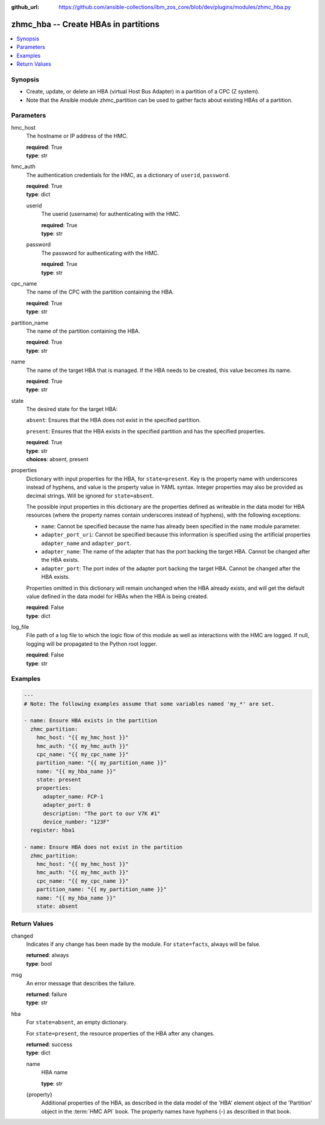 
:github_url: https://github.com/ansible-collections/ibm_zos_core/blob/dev/plugins/modules/zhmc_hba.py

.. _zhmc_hba_module:


zhmc_hba -- Create HBAs in partitions
=====================================



.. contents::
   :local:
   :depth: 1


Synopsis
--------
- Create, update, or delete an HBA (virtual Host Bus Adapter) in a partition of a CPC (Z system).
- Note that the Ansible module zhmc_partition can be used to gather facts about existing HBAs of a partition.





Parameters
----------


hmc_host
  The hostname or IP address of the HMC.

  | **required**: True
  | **type**: str


hmc_auth
  The authentication credentials for the HMC, as a dictionary of ``userid``, ``password``.

  | **required**: True
  | **type**: dict


  userid
    The userid (username) for authenticating with the HMC.

    | **required**: True
    | **type**: str


  password
    The password for authenticating with the HMC.

    | **required**: True
    | **type**: str



cpc_name
  The name of the CPC with the partition containing the HBA.

  | **required**: True
  | **type**: str


partition_name
  The name of the partition containing the HBA.

  | **required**: True
  | **type**: str


name
  The name of the target HBA that is managed. If the HBA needs to be created, this value becomes its name.

  | **required**: True
  | **type**: str


state
  The desired state for the target HBA:

  ``absent``: Ensures that the HBA does not exist in the specified partition.

  ``present``: Ensures that the HBA exists in the specified partition and has the specified properties.

  | **required**: True
  | **type**: str
  | **choices**: absent, present


properties
  Dictionary with input properties for the HBA, for ``state=present``. Key is the property name with underscores instead of hyphens, and value is the property value in YAML syntax. Integer properties may also be provided as decimal strings. Will be ignored for ``state=absent``.

  The possible input properties in this dictionary are the properties defined as writeable in the data model for HBA resources (where the property names contain underscores instead of hyphens), with the following exceptions:

  * ``name``: Cannot be specified because the name has already been specified in the ``name`` module parameter.

  * ``adapter_port_uri``: Cannot be specified because this information is specified using the artificial properties ``adapter_name`` and ``adapter_port``.

  * ``adapter_name``: The name of the adapter that has the port backing the target HBA. Cannot be changed after the HBA exists.

  * ``adapter_port``: The port index of the adapter port backing the target HBA. Cannot be changed after the HBA exists.

  Properties omitted in this dictionary will remain unchanged when the HBA already exists, and will get the default value defined in the data model for HBAs when the HBA is being created.

  | **required**: False
  | **type**: dict


log_file
  File path of a log file to which the logic flow of this module as well as interactions with the HMC are logged. If null, logging will be propagated to the Python root logger.

  | **required**: False
  | **type**: str




Examples
--------

.. code-block:: yaml+jinja

   
   ---
   # Note: The following examples assume that some variables named 'my_*' are set.

   - name: Ensure HBA exists in the partition
     zhmc_partition:
       hmc_host: "{{ my_hmc_host }}"
       hmc_auth: "{{ my_hmc_auth }}"
       cpc_name: "{{ my_cpc_name }}"
       partition_name: "{{ my_partition_name }}"
       name: "{{ my_hba_name }}"
       state: present
       properties:
         adapter_name: FCP-1
         adapter_port: 0
         description: "The port to our V7K #1"
         device_number: "123F"
     register: hba1

   - name: Ensure HBA does not exist in the partition
     zhmc_partition:
       hmc_host: "{{ my_hmc_host }}"
       hmc_auth: "{{ my_hmc_auth }}"
       cpc_name: "{{ my_cpc_name }}"
       partition_name: "{{ my_partition_name }}"
       name: "{{ my_hba_name }}"
       state: absent










Return Values
-------------


changed
  Indicates if any change has been made by the module. For ``state=facts``, always will be false.

  | **returned**: always
  | **type**: bool

msg
  An error message that describes the failure.

  | **returned**: failure
  | **type**: str

hba
  For ``state=absent``, an empty dictionary.

  For ``state=present``, the resource properties of the HBA after any changes.

  | **returned**: success
  | **type**: dict

  name
    HBA name

    | **type**: str

  {property}
    Additional properties of the HBA, as described in the data model of the 'HBA' element object of the 'Partition' object in the :term:`HMC API` book. The property names have hyphens (-) as described in that book.



